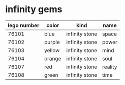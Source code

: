 * infinity gems
  | lego number | color  | kind           | name    |
  |-------------+--------+----------------+---------|
  |       76101 | blue   | infinity stone | space   |
  |       76102 | purple | infinity stone | power   |
  |       76103 | yellow | infinity stone | mind    |
  |       76104 | orange | infinity stone | soul    |
  |       76107 | red    | infinity stone | reality |
  |       76108 | green  | infinity stone | time    |
